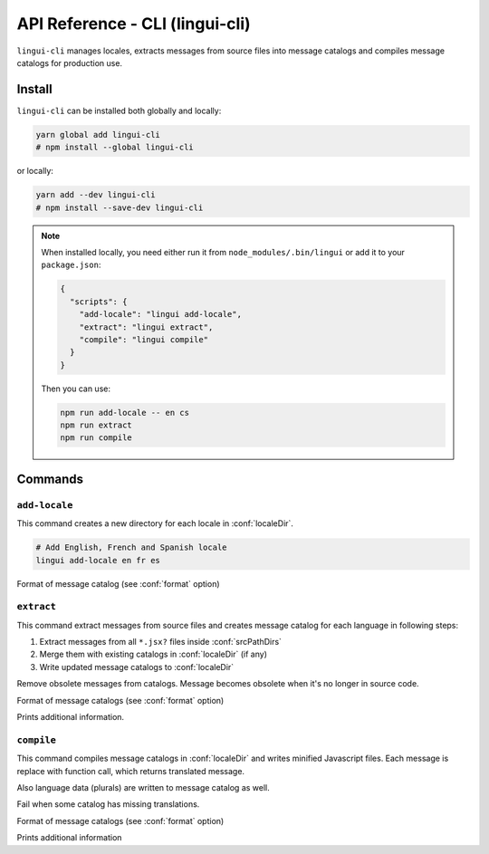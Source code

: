 ********************************
API Reference - CLI (lingui-cli)
********************************

``lingui-cli`` manages locales, extracts messages from source files into
message catalogs and compiles message catalogs for production use.


Install
=======

``lingui-cli`` can be installed both globally and locally:

.. code-block:: shell

   yarn global add lingui-cli
   # npm install --global lingui-cli

or locally:

.. code-block:: shell

   yarn add --dev lingui-cli
   # npm install --save-dev lingui-cli

.. note::

   When installed locally, you need either run it from
   ``node_modules/.bin/lingui`` or add it to your ``package.json``:

   .. code-block:: json

      {
        "scripts": {
          "add-locale": "lingui add-locale",
          "extract": "lingui extract",
          "compile": "lingui compile"
        }
      }

   Then you can use:

   .. code-block:: shell

      npm run add-locale -- en cs
      npm run extract
      npm run compile

Commands
========

``add-locale``
--------------

.. lingui-cli:: add-locale [locales...] [--format <format>]

This command creates a new directory for each locale in :conf:`localeDir`.

.. code-block:: shell

   # Add English, French and Spanish locale
   lingui add-locale en fr es

.. lingui-cli-option:: --format <format>

Format of message catalog (see :conf:`format` option)

``extract``
-----------

.. lingui-cli:: extract [--clean] [--format <format>] [--verbose]

This command extract messages from source files and creates message catalog for each language in following steps:

1. Extract messages from all ``*.jsx?`` files inside :conf:`srcPathDirs`
2. Merge them with existing catalogs in :conf:`localeDir` (if any)
3. Write updated message catalogs to :conf:`localeDir`

.. lingui-cli-option:: --clean

Remove obsolete messages from catalogs. Message becomes obsolete
when it's no longer in source code.

.. lingui-cli-option:: --format <format>

Format of message catalogs (see :conf:`format` option)

.. lingui-cli-option:: --verbose

Prints additional information.

``compile``
-----------

.. lingui-cli:: compile [--strict] [--format <format>] [--verbose]

This command compiles message catalogs in :conf:`localeDir` and writes
minified Javascript files. Each message is replace with function call,
which returns translated message.

Also language data (plurals) are written to message catalog as well.

.. lingui-cli-option:: --strict

Fail when some catalog has missing translations.

.. lingui-cli-option:: --format <format>

Format of message catalogs (see :conf:`format` option)

.. lingui-cli-option:: --verbose

Prints additional information
